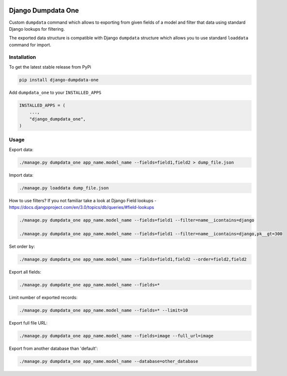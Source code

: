 .. image:: https://travis-ci.org/ascaliaio/django-dumpdata-one.svg
    :target: https://travis-ci.org/github/ascaliaio/django-dumpdata-one/

.. image:: https://codecov.io/gh/ascaliaio/django-dumpdata-one/branch/master/graph/badge.svg
  :target: https://codecov.io/gh/ascaliaio/django-dumpdata-one

Django Dumpdata One
===================

Custom ``dumpdata`` command which allows to exporting from given fields of a model
and filter that data using standard Django lookups for filtering.

The exported data structure is compatible with Django ``dumpdata`` structure which
allows you to use standard ``loaddata`` command for import.

Installation
------------

To get the latest stable release from PyPi

.. code-block:: bash

    pip install django-dumpdata-one


Add ``dumpdata_one`` to your ``INSTALLED_APPS``

.. code-block:: python

    INSTALLED_APPS = (
        ...,
        "django_dumpdata_one",
    )

Usage
-----

Export data:

.. code-block:: bash

    ./manage.py dumpdata_one app_name.model_name --fields=field1,field2 > dump_file.json


Import data:

.. code-block:: bash

    ./manage.py loaddata dump_file.json


How to use filters? If you not familiar take a look at Django Field
lookups - https://docs.djangoproject.com/en/3.0/topics/db/queries/#field-lookups

.. code-block:: bash

    ./manage.py dumpdata_one app_name.model_name --fields=field1 --filter=name__icontains=django

    ./manage.py dumpdata_one app_name.model_name --fields=field1 --filter=name__icontains=django,pk__gt=300

Set order by:

.. code-block:: bash

    ./manage.py dumpdata_one app_name.model_name --fields=field1,field2 --order=field2,field2

Export all fields:

.. code-block:: bash

    ./manage.py dumpdate_one app_name.model_name --fields=*


Limit number of exported records:

.. code-block:: bash

    ./manage.py dumpdata_one app_name.model_name --fields=* --limit=10


Export full file URL:

.. code-block:: bash

    ./manage.py dumpdata_one app_name.model_name --fields=image --full_url=image


Export from another database than 'default':

.. code-block:: bash

    ./manage.py dumpdata_one app_name.model_name --database=other_database